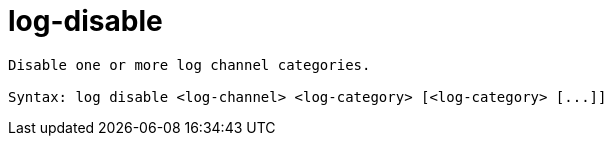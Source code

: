 = log-disable

----
Disable one or more log channel categories.

Syntax: log disable <log-channel> <log-category> [<log-category> [...]]
----